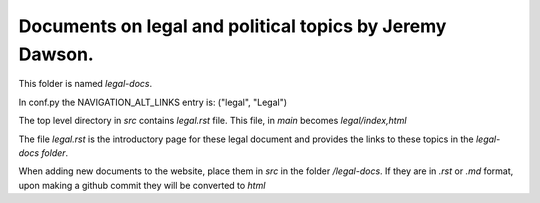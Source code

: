 Documents on legal and political topics by Jeremy Dawson.
---------------------------------------------------------

This folder is named *legal-docs*.

In conf.py the NAVIGATION_ALT_LINKS entry is: ("legal", "Legal")

The top level directory in *src* contains *legal.rst* file. This file, in *main* becomes *legal/index,html* 

The file *legal.rst* is the introductory page for these legal document and provides the links to these topics in the *legal-docs folder*.

When adding new documents to the website, place them in *src* in the folder */legal-docs*. If they are in *.rst* or *.md* format, upon making a github commit they will be converted to *html*
